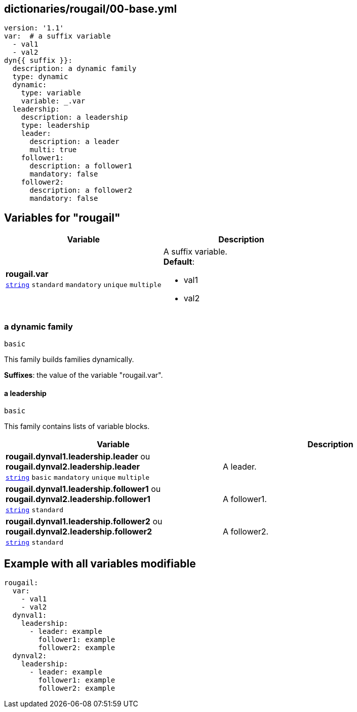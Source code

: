 == dictionaries/rougail/00-base.yml

[,yaml]
----
version: '1.1'
var:  # a suffix variable
  - val1
  - val2
dyn{{ suffix }}:
  description: a dynamic family
  type: dynamic
  dynamic:
    type: variable
    variable: _.var
  leadership:
    description: a leadership
    type: leadership
    leader:
      description: a leader
      multi: true
    follower1:
      description: a follower1
      mandatory: false
    follower2:
      description: a follower2
      mandatory: false
----
== Variables for "rougail"

[cols="96a,96a",options="header"]
|====
| Variable                                                                                       | Description                                                                                    
| 
**rougail.var** +
`https://rougail.readthedocs.io/en/latest/variable.html#variables-types[string]` `standard` `mandatory` `unique` `multiple`                                                                                                | 
A suffix variable. +
**Default**: 

* val1
* val2                                                                                                
|====

=== a dynamic family

`basic`


This family builds families dynamically.

**Suffixes**: the value of the variable "rougail.var".

==== a leadership

`basic`


This family contains lists of variable blocks.

[cols="96a,96a",options="header"]
|====
| Variable                                                                                       | Description                                                                                    
| 
**rougail.dynval1.leadership.leader** ou **rougail.dynval2.leadership.leader** +
`https://rougail.readthedocs.io/en/latest/variable.html#variables-types[string]` `basic` `mandatory` `unique` `multiple`                                                                                                | 
A leader.                                                                                                
| 
**rougail.dynval1.leadership.follower1** ou **rougail.dynval2.leadership.follower1** +
`https://rougail.readthedocs.io/en/latest/variable.html#variables-types[string]` `standard`                                                                                                | 
A follower1.                                                                                                
| 
**rougail.dynval1.leadership.follower2** ou **rougail.dynval2.leadership.follower2** +
`https://rougail.readthedocs.io/en/latest/variable.html#variables-types[string]` `standard`                                                                                                | 
A follower2.                                                                                                
|====


== Example with all variables modifiable

[,yaml]
----
rougail:
  var:
    - val1
    - val2
  dynval1:
    leadership:
      - leader: example
        follower1: example
        follower2: example
  dynval2:
    leadership:
      - leader: example
        follower1: example
        follower2: example
----
